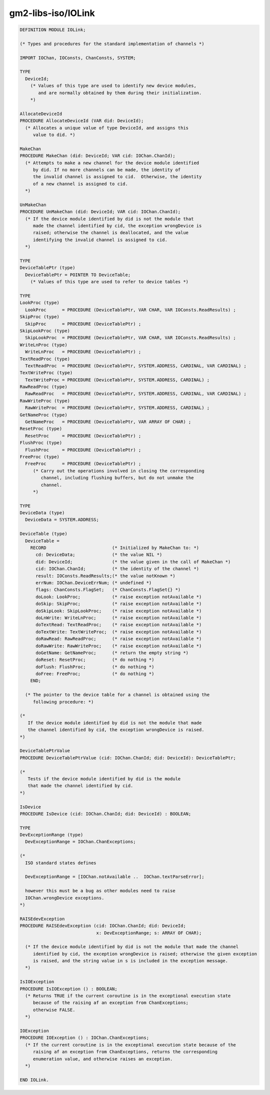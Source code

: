 .. _gm2-libs-iso-iolink:

gm2-libs-iso/IOLink
^^^^^^^^^^^^^^^^^^^

.. code-block:: modula2

  DEFINITION MODULE IOLink;

  (* Types and procedures for the standard implementation of channels *)

  IMPORT IOChan, IOConsts, ChanConsts, SYSTEM;

  TYPE
    DeviceId;
      (* Values of this type are used to identify new device modules,
         and are normally obtained by them during their initialization.
      *)

  AllocateDeviceId
  PROCEDURE AllocateDeviceId (VAR did: DeviceId);
    (* Allocates a unique value of type DeviceId, and assigns this
       value to did. *)

  MakeChan
  PROCEDURE MakeChan (did: DeviceId; VAR cid: IOChan.ChanId);
    (* Attempts to make a new channel for the device module identified
       by did. If no more channels can be made, the identity of
       the invalid channel is assigned to cid.  Otherwise, the identity
       of a new channel is assigned to cid.
    *)

  UnMakeChan
  PROCEDURE UnMakeChan (did: DeviceId; VAR cid: IOChan.ChanId);
    (* If the device module identified by did is not the module that
       made the channel identified by cid, the exception wrongDevice is
       raised; otherwise the channel is deallocated, and the value
       identifying the invalid channel is assigned to cid.
    *)

  TYPE
  DeviceTablePtr (type)
    DeviceTablePtr = POINTER TO DeviceTable;
      (* Values of this type are used to refer to device tables *)

  TYPE
  LookProc (type)
    LookProc      = PROCEDURE (DeviceTablePtr, VAR CHAR, VAR IOConsts.ReadResults) ;
  SkipProc (type)
    SkipProc      = PROCEDURE (DeviceTablePtr) ;
  SkipLookProc (type)
    SkipLookProc  = PROCEDURE (DeviceTablePtr, VAR CHAR, VAR IOConsts.ReadResults) ;
  WriteLnProc (type)
    WriteLnProc   = PROCEDURE (DeviceTablePtr) ;
  TextReadProc (type)
    TextReadProc  = PROCEDURE (DeviceTablePtr, SYSTEM.ADDRESS, CARDINAL, VAR CARDINAL) ;
  TextWriteProc (type)
    TextWriteProc = PROCEDURE (DeviceTablePtr, SYSTEM.ADDRESS, CARDINAL) ;
  RawReadProc (type)
    RawReadProc   = PROCEDURE (DeviceTablePtr, SYSTEM.ADDRESS, CARDINAL, VAR CARDINAL) ;
  RawWriteProc (type)
    RawWriteProc  = PROCEDURE (DeviceTablePtr, SYSTEM.ADDRESS, CARDINAL) ;
  GetNameProc (type)
    GetNameProc   = PROCEDURE (DeviceTablePtr, VAR ARRAY OF CHAR) ;
  ResetProc (type)
    ResetProc     = PROCEDURE (DeviceTablePtr) ;
  FlushProc (type)
    FlushProc     = PROCEDURE (DeviceTablePtr) ;
  FreeProc (type)
    FreeProc      = PROCEDURE (DeviceTablePtr) ;
       (* Carry out the operations involved in closing the corresponding
          channel, including flushing buffers, but do not unmake the
          channel.
       *)

  TYPE
  DeviceData (type)
    DeviceData = SYSTEM.ADDRESS;

  DeviceTable (type)
    DeviceTable =
      RECORD                         (* Initialized by MakeChan to: *)
        cd: DeviceData;              (* the value NIL *)
        did: DeviceId;               (* the value given in the call of MakeChan *)
        cid: IOChan.ChanId;          (* the identity of the channel *)
        result: IOConsts.ReadResults;(* the value notKnown *)
        errNum: IOChan.DeviceErrNum; (* undefined *)
        flags: ChanConsts.FlagSet;   (* ChanConsts.FlagSet{} *)
        doLook: LookProc;            (* raise exception notAvailable *)
        doSkip: SkipProc;            (* raise exception notAvailable *)
        doSkipLook: SkipLookProc;    (* raise exception notAvailable *)
        doLnWrite: WriteLnProc;      (* raise exception notAvailable *)
        doTextRead: TextReadProc;    (* raise exception notAvailable *)
        doTextWrite: TextWriteProc;  (* raise exception notAvailable *)
        doRawRead: RawReadProc;      (* raise exception notAvailable *)
        doRawWrite: RawWriteProc;    (* raise exception notAvailable *)
        doGetName: GetNameProc;      (* return the empty string *)
        doReset: ResetProc;          (* do nothing *)
        doFlush: FlushProc;          (* do nothing *)
        doFree: FreeProc;            (* do nothing *)
      END;

    (* The pointer to the device table for a channel is obtained using the
       following procedure: *)

  (*
     If the device module identified by did is not the module that made
     the channel identified by cid, the exception wrongDevice is raised.
  *)

  DeviceTablePtrValue
  PROCEDURE DeviceTablePtrValue (cid: IOChan.ChanId; did: DeviceId): DeviceTablePtr;

  (*
     Tests if the device module identified by did is the module
     that made the channel identified by cid.
  *)

  IsDevice
  PROCEDURE IsDevice (cid: IOChan.ChanId; did: DeviceId) : BOOLEAN;

  TYPE
  DevExceptionRange (type)
    DevExceptionRange = IOChan.ChanExceptions;

  (*
    ISO standard states defines

    DevExceptionRange = [IOChan.notAvailable ..  IOChan.textParseError];

    however this must be a bug as other modules need to raise
    IOChan.wrongDevice exceptions.
  *)

  RAISEdevException
  PROCEDURE RAISEdevException (cid: IOChan.ChanId; did: DeviceId;
                               x: DevExceptionRange; s: ARRAY OF CHAR);

    (* If the device module identified by did is not the module that made the channel
       identified by cid, the exception wrongDevice is raised; otherwise the given exception
       is raised, and the string value in s is included in the exception message.
    *)

  IsIOException
  PROCEDURE IsIOException () : BOOLEAN;
    (* Returns TRUE if the current coroutine is in the exceptional execution state
       because of the raising af an exception from ChanExceptions;
       otherwise FALSE.
    *)

  IOException
  PROCEDURE IOException () : IOChan.ChanExceptions;
    (* If the current coroutine is in the exceptional execution state because of the
       raising af an exception from ChanExceptions, returns the corresponding
       enumeration value, and otherwise raises an exception.
    *)

  END IOLink.

